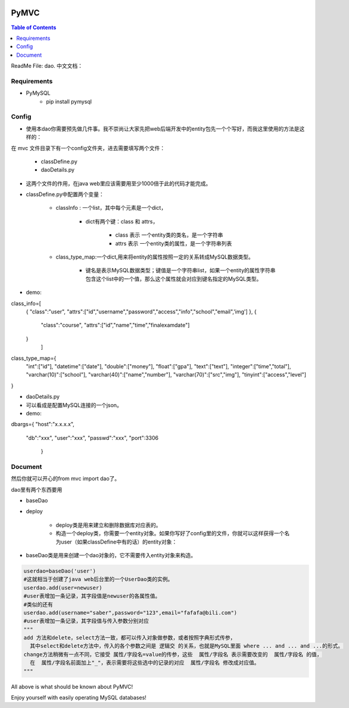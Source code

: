 .. image:: https://img.shields.io/badge/license-Apache-blue.svg
    :target: https://github.com/DeepAbstract/PyMVC/blob/master/LICENSE

PyMVC
======



.. contents:: Table of Contents
   :local:

ReadMe File: dao.
中文文档：

Requirements
-------------
* PyMySQL
	- pip install pymysql

Config
-------------

* 使用本dao你需要预先做几件事。我不崇尚让大家先把web后端开发中的entity包先一个个写好，而我这里使用的方法是这样的：

在 mvc 文件目录下有一个config文件夹，进去需要填写两个文件：

	- classDefine.py 
	
	- daoDetails.py

* 这两个文件的作用，在java web里应该需要用至少1000倍于此的代码才能完成。

* classDefine.py中配置两个变量：

	- classInfo : 一个list，其中每个元素是一个dict，

		- dict有两个键：class 和 attrs，

			- class 表示 一个entity类的类名，是一个字符串

			- attrs 表示 一个entity类的属性，是一个字符串列表

	- class_type_map:一个dict,用来将entity的属性按照一定的关系转成MySQL数据类型。

		- 键名是表示MySQL数据类型；键值是一个字符串list，如果一个entity的属性字符串包含这个list中的一个值，那么这个属性就会对应到键名指定的MySQL类型。

- demo:

.. code:: python


class_info=[
 {
 "class":"user",
 "attrs":["id","username","password","access","info","school","email",'img']
 },
 {
  "class":"course",
  "attrs":["id","name","time","finalexamdate"]
 }
           ]


class_type_map={
  "int":["id"],
  "datetime":["date"],
  "double":["money"],
  "float":["gpa"],
  "text":["text"],
  "integer":["time","total"],
  "varchar(10)":["school"],
  "varchar(40)":["name","number"],
  "varchar(70)":["src","img"],
  "tinyint":["access","level"]
}


- daoDetails.py
- 可以看成是配置MySQL连接的一个json。
- demo:

.. code:: python
dbargs={
"host":"x.x.x.x",
  "db":"xxx",
  "user":"xxx",
  "passwd":"xxx",
  "port":3306
   }

Document
--------

然后你就可以开心的from mvc import dao了。

dao里有两个东西要用

- baseDao

- deploy

	- deploy类是用来建立和删除数据库对应表的。

	- 构造一个deploy类，你需要一个entity对象。如果你写好了config里的文件，你就可以这样获得一个名为user（如果classDefine中有的话）的entity对象：

			
.. code:: python
	from mvc.entity import entities
	User=entities.user
		#这个User是一个属性值全空的对象，你可以把它当做类使用。
	newuser=User()
		#__call__方法是深拷贝。
		from mvc.dao import deploy
		dep=deploy(newuser)
		dep.createTable(); #创建数据表
		dep.dropTable(); #删除数据表


- baseDao类是用来创建一个dao对象的，它不需要传入entity对象来构造。

.. code:: python

	userdao=baseDao('user')
	#这就相当于创建了java web后台里的一个UserDao类的实例。
	userdao.add(user=newuser)
	#user表增加一条记录，其字段值是newuser的各属性值。
	#类似的还有
	userdao.add(username="saber",password="123",email="fafafa@bili.com")
	#user表增加一条记录，其字段值与传入参数分别对应
	"""
	add 方法和delete，select方法一致，都可以传入对象做参数，或者按照字典形式传参，
	  其中select和delete方法中，传入的各个参数之间是 逻辑交 的关系，也就是MySQL里面 where ... and ... and ...的形式。
	change方法稍微有一点不同，它接受 属性/字段名=value的传参，这些  属性/字段名 表示需要改变的  属性/字段名 的值，
	  在  属性/字段名前面加上"_"，表示需要将这些选中的记录的对应  属性/字段名 修改成对应值。
	"""

All above is what should be known about PyMVC!

Enjoy yourself with easily operating MySQL databases!



